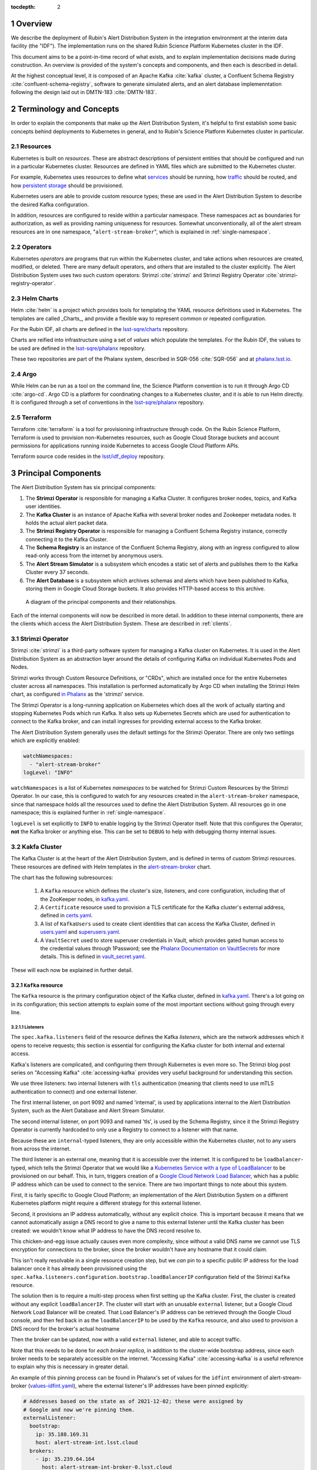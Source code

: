 :tocdepth: 2

.. Please do not modify tocdepth; will be fixed when a new Sphinx theme is shipped.

.. sectnum::

Overview
========

We describe the deployment of Rubin's Alert Distribution System in the integration environment at the interim data facility (the "IDF").
The implementation runs on the shared Rubin Science Platform Kubernetes cluster in the IDF.

This document aims to be a point-in-time record of what exists, and to explain implementation decisions made during construction.
An overview is provided of the system's concepts and components, and then each is described in detail.

At the highest conceptual level, it is composed of an Apache Kafka :cite:`kafka` cluster, a Confluent Schema Registry :cite:`confluent-schema-registry`, software to generate simulated alerts, and an alert database implemenntation following the design laid out in DMTN-183 :cite:`DMTN-183`.

Terminology and Concepts
========================

In order to explain the components that make up the Alert Distribution System, it's helpful to first establish some basic concepts behind deployments to Kubernetes in general, and to Rubin's Science Platform Kubernetes cluster in particular.

Resources
---------

Kubernetes is built on *resources*.
These are abstract descriptions of persistent entities that should be configured and run in a particular Kubernetes cluster.
Resources are defined in YAML files which are submitted to the Kubernetes cluster.

For example, Kubernetes uses resources to define what `services <https://kubernetes.io/docs/concepts/services-networking/service/>`__ should be running, how `traffic <https://kubernetes.io/docs/concepts/services-networking/network-policies/>`__ should be routed, and how `persistent storage <https://kubernetes.io/docs/reference/kubernetes-api/config-and-storage-resources/persistent-volume-v1/>`__ should be provisioned.

Kubernetes users are able to provide custom resource types; these are used in the Alert Distribution System to describe the desired Kafka configuration.

In addition, resources are configured to reside within a particular namespace.
These namespaces act as boundaries for authorization, as well as providing naming uniqueness for resources.
Somewhat unconventionally, all of the alert stream resources are in one namespace, "``alert-stream-broker``", which is explained in :ref:`single-namespace`.

Operators
---------

Kubernetes *operators* are programs that run within the Kubernetes cluster, and take actions when resources are created, modified, or deleted.
There are many default operators, and others that are installed to the cluster explicitly.
The Alert Distribution System uses two such custom operators: Strimzi :cite:`strimzi` and Strimzi Registry Operator :cite:`strimzi-registry-operator`.

Helm Charts
-----------

Helm :cite:`helm` is a project which provides tools for templating the YAML resource definitions used in Kubernetes.
The templates are called _Charts_, and provide a flexible way to represent common or repeated configuration.

For the Rubin IDF, all charts are defined in the `lsst-sqre/charts`_ repository.

Charts are reified into infrastructure using a set of *values* which populate the templates.
For the Rubin IDF, the values to be used are defined in the `lsst-sqre/phalanx`_ repository.

These two repositories are part of the Phalanx system, described in SQR-056 :cite:`SQR-056` and at `phalanx.lsst.io <https://phalanx.lsst.io/>`__.

Argo
----

While Helm can be run as a tool on the command line, the Science Platform convention is to run it through Argo CD :cite:`argo-cd`.
Argo CD is a platform for coordinating changes to a Kubernetes cluster, and it is able to run Helm directly.
It is configured through a set of conventions in the `lsst-sqre/phalanx`_ repository.

Terraform
---------

Terraform :cite:`terraform` is a tool for provisioning infrastructure through code.
On the Rubin Science Platform, Terraform is used to provision non-Kubernetes resources, such as Google Cloud Storage buckets and account permissions for applications running inside Kubernetes to access Google Cloud Platform APIs.

Terraform source code resides in the `lsst/idf_deploy`_ repository.

Principal Components
====================

The Alert Distribution System has six principal components:

1. The **Strimzi Operator** is responsible for managing a Kafka Cluster. It configures broker nodes, topics, and Kafka user identities.
2. The **Kafka Cluster** is an instance of Apache Kafka with several broker nodes and Zookeeper metadata nodes. It holds the actual alert packet data.
3. The **Strimzi Registry Operator** is responsible for managing a Confluent Schema Registry instance, correctly connecting it to the Kafka Cluster.
4. The **Schema Registry** is an instance of the Confluent Schema Registry, along with an ingress configured to allow read-only access from the internet by anonymous users.
5. The **Alert Stream Simulator** is a subsystem which encodes a static set of alerts and publishes them to the Kafka Cluster every 37 seconds.
6. The **Alert Database** is a subsystem which archives schemas and alerts which have been published to Kafka, storing them in Google Cloud Storage buckets. It also provides HTTP-based access to this archive.

.. figure:: ArchitectureDiagram.png

   A diagram of the principal components and their relationships.

Each of the internal components will now be described in more detail.
In addition to these internal components, there are the clients which access the Alert Distribution System. These are described in :ref:`clients`.


Strimzi Operator
----------------

Strimzi :cite:`strimzi` is a third-party software system for managing a Kafka cluster on Kubernetes.
It is used in the Alert Distribution System as an abstraction layer around the details of configuring Kafka on individual Kubernetes Pods and Nodes.

Strimzi works through Custom Resource Definitions, or "CRDs", which are installed once for the entire Kubernetes cluster across all namespaces.
This installation is performed automatically by Argo CD when installing the Strimzi Helm chart, as configured `in Phalanx <https://github.com/lsst-sqre/phalanx/tree/master/services/strimzi>`__ as the 'strimzi' service.

The Strimzi Operator is a long-running application on Kubernetes which does all the work of actually starting and stopping Kubernetes Pods which run Kafka.
It also sets up Kubernetes Secrets which are used for authentication to connect to the Kafka broker, and can install ingresses for providing external access to the Kafka broker.

The Alert Distribution System generally uses the default settings for the Strimzi Operator.
There are only two settings which are explicitly enabled:

.. code-block:: yaml

  watchNamespaces:
    - "alert-stream-broker"
  logLevel: "INFO"


``watchNamespaces`` is a list of Kubernetes *namespaces* to be watched for Strimzi Custom Resources by the Strimzi Operator.
In our case, this is configured to watch for any resources created in the ``alert-stream-broker`` namespace, since that namespace holds all the resources used to define the Alert Distribution System.
All resources go in one namespace; this is explained further in :ref:`single-namespace`.

``logLevel`` is set explicitly to ``INFO`` to enable logging by the Strimzi Operator itself.
Note that this configures the Operator, **not** the Kafka broker or anything else.
This can be set to ``DEBUG`` to help with debugging thorny internal issues.

Kakfa Cluster
-------------

The Kafka Cluster is at the heart of the Alert Distribution System, and is defined in terms of custom Strimzi resources.
These resources are defined with Helm templates in the `alert-stream-broker`_ chart.

The chart has the following subresources:

 1. A ``Kafka`` resource which defines the cluster's size, listeners, and core configuration, including that of the ZooKeeper nodes, in `kafka.yaml`_.
 2. A ``Certificate`` resource used to provision a TLS certificate for the Kafka cluster's external address, defined in `certs.yaml`_.
 3. A list of ``KafkaUsers`` used to create client identities that can access the Kafka Cluster, defined in `users.yaml`_ and `superusers.yaml`_.
 4. A ``VaultSecret`` used to store superuser credentials in Vault, which provides gated human access to the credential values through 1Password; see the `Phalanx Documentation on VaultSecrets <https://phalanx.lsst.io/service-guide/add-a-onepassword-secret.html>`__ for more details. This is defined in `vault_secret.yaml`_.

These will each now be explained in further detail.

``Kafka`` resource
~~~~~~~~~~~~~~~~~~

The ``Kafka`` resource is the primary configuration object of the Kafka cluster, defined in `kafka.yaml`_.
There's a lot going on in its configuration; this section attempts to explain some of the most important sections without going through every line.

.. _listeners:

Listeners
*********

The ``spec.kafka.listeners`` field of the resource defines the Kafka *listeners*, which are the network addresses which it opens to receive requests; this section is essential for configuring the Kafka cluster for both internal and external access.

Kafka's listeners are complicated, and configuring them through Kubernetes is even more so.
The Strimzi blog post series on "Accessing Kafka" :cite:`accessing-kafka`  provides very useful background for understanding this section.

We use three listeners: two internal listeners with ``tls`` authentication (meaning that clients need to use mTLS authentication to connect) and one external listener.

The first internal listener, on port 9092 and named 'internal', is used by applications internal to the Alert Distribution System, such as the Alert Database and Alert Stream Simulator.

The second internal listener, on port 9093 and named 'tls', is used by the Schema Registry, since it the Strimzi Registry Operator is currently hardcoded to only use a Registry to connect to a listener with that name.

Because these are ``internal``-typed listeners, they are only accessible within the Kubernetes cluster, not to any users from across the internet.

The third listener is an external one, meaning that it is accessible over the internet.
It is configured to be ``loadbalancer``-typed, which tells the Strimzi Operator that we would like a `Kubernetes Service with a type of LoadBalancer`_ to be provisioned on our behalf.
This, in turn, triggers creation of a `Google Cloud Network Load Balancer`_, which has a public IP address which can be used to connect to the service.
There are two important things to note about this system.



First, it is fairly specific to Google Cloud Platform; an implementation of the Alert Distribution System on a different Kubernetes platform might require a different strategy for this external listener.

Second, it provisions an IP address automatically, without any explicit choice.
This is important because it means that we cannot automatically assign a DNS record to give a name to this external listener until the Kafka cluster has been created: we wouldn't know what IP address to have the DNS record resolve to.

This chicken-and-egg issue actually causes even more complexity, since without a valid DNS name we cannot use TLS encryption for connections to the broker, since the broker wouldn't have any hostname that it could claim.

This isn't really resolvable in a single resource creation step, but we *can* pin to a specific public IP address for the load balancer once it has already been provisioned using the ``spec.kafka.listeners.configuration.bootstrap.loadBalancerIP`` configuration field of the Strimzi ``Kafka`` resource.

The solution then is to require a multi-step process when first setting up the Kafka cluster.
First, the cluster is created without any explicit ``loadBalancerIP``.
The cluster will start with an unusable ``external`` listener, but a Google Cloud Network Load Balancer will be created.
That Load Balancer's IP address can be retrieved through the Google Cloud console, and then fed back in as the ``loadBalancerIP`` to be used by the ``Kafka`` resource, and also used to provision a DNS record for the broker's actual hostname

Then the broker can be updated, now with a valid ``external`` listener, and able to accept traffic.

Note that this needs to be done for *each broker replica*, in addition to the cluster-wide bootstrap address, since each broker needs to be separately accessible on the internet.
"Accessing Kafka" :cite:`accessing-kafka` is a useful reference to explain why this is necessary in greater detail.

An example of this pinning process can be found in Phalanx's set of values for the ``idfint`` environment of alert-stream-broker (`values-idfint.yaml`_), where the external listener's IP addresses have been pinned explicitly:

.. code-block:: yaml

    # Addresses based on the state as of 2021-12-02; these were assigned by
    # Google and now we're pinning them.
    externalListener:
      bootstrap:
        ip: 35.188.169.31
        host: alert-stream-int.lsst.cloud
      brokers:
        - ip: 35.239.64.164
          host: alert-stream-int-broker-0.lsst.cloud
        - ip: 34.122.165.155
          host: alert-stream-int-broker-1.lsst.cloud
        - ip: 35.238.120.127
          host: alert-stream-int-broker-2.lsst.cloud

Broker Configuration
********************

The Apache Kafka configuration for the broker (that is, configuration using Java properties, just as Kafka documentation suggests) is handled through the 'config' field of `kafka.yaml`:

.. code-block:: yaml

    config:
      offsets.topic.replication.factor: 3
      transaction.state.log.replication.factor: 3
      transaction.state.log.min.isr: 2
      log.message.format.version: {{ .Values.kafka.logMessageFormatVersion }}
      inter.broker.protocol.version: {{ .Values.kafka.interBrokerProtocolVersion }}
      ssl.client.auth: required
      {{- range $key, $value := .Values.kafka.config }}
      {{ $key }}: {{ $value }}
      {{- end }}

These are not particularly chosen; they are merely intended to be sensible defaults for reasonable durability.

The ``log.message.format.version`` and ``inter.broker.protocol.version`` fields deserve extra explanation, however.
These need to be explicitly set to make it possible to upgrade Kafka's version.
For more on this, see `Strimzi documentation on these fields <https://strimzi.io/docs/operators/latest/full/deploying.html#ref-kafka-versions-str>`__.

Storage
*******

The Kafka cluster's storage (that is, the backing disks used to store alert packet data) is configured directly in the ``Kafka`` resource:

.. code-block:: yaml

    storage:
      type: jbod
      volumes:
        # Note that storage is configured per replica. If there are 3 replicas,
        # and 2 volumes in this array, each replica will get 2
        # PersistentVolumeClaims for the configured size, for a total of 6
        # volumes.
      - id: 0
        type: persistent-claim
        size: {{ .Values.kafka.storage.size }}
        class: {{ .Values.kafka.storage.storageClassName }}
        deleteClaim: false

The "``jbod``" storage type requests "just a bunch of disks" - a simple storage backend.
The requests for storage are handled through Kubernetes PersistentVolumeClaims, which request persistent disks from the Kubernetes controller.

On Google Kubernetes Engine, these end up requesting persistent disks; see `the GKE documentation <https://cloud.google.com/kubernetes-engine/docs/concepts/persistent-volumes>`__ for more detail.
By requesting disks with a StorageClass of "standard", these should be general purpose SSDs.

Note that these disks can be enlarged, but never shrunk.
This is a constraint of Strimzi in order to manage Kafka disk usage safely.

Node Pool
*********

The Kafka cluster is set to run on a dedicated Kubernetes *Node Pool*, which means that it runs on single-tenant hardware dedicated just to Kafka brokers.
This is configured through pod tolerations and affinities, as is standard in Kubernetes.

Using single-tenant hardware helps ensure that community brokers will receive stable levels of network connectivity to the Kafka brokers, and also helps avoid memory pressure issues if Kubernetes' scheduler oversubscribed pods onto nodes used by Kafka.

The Kafka node pool is labeled ``kafka=ok``; this label is used for all taints, tolerations, and affinities.
This node pool is created using Terraform in the `environments/deployments/science-platform/env/integration-gke.tfvars`_ file.

The 2018 Strimzi blog post "Running Kafka on dedicated Kubernetes nodes" :cite:`strimzi-kafka-nodes` provides a good guide on how this is implemented in more detail.

.. _kafka-certificates:

TLS Certificate
~~~~~~~~~~~~~~~

The TLS certificate for the broker's external listener (see :ref:`listeners`) is configured through a ``Certificate`` custom resource.
This custom resource is used by the cert-manager :cite:`cert-manager` system which is already installed on the Kubernetes cluster.

This system works by provisioning LetsEncrypt TLS certificates automatically and storing them in TLS secrets.
The Strimzi blog post "Deploying Kafka with Let's Encrypt certificates" :cite:`kafka-letsencrypt` provides a detailed discussion of how this works, although it assumes the use of "ExternalDNS" to manage DNS records, which is different.
The Rubin Science Platform's DNS is managed manually by the SQuaRE team in Route53, so all DNS records were created manually.

The most important part of the ``Certificate`` resource is the ``dnsNames`` field which requests TLS certificates for specific hostnames.
In our Kafka installation, we need multiple such hostnames: one for each individual broker (``alert-stream-int-broker-0-int.lsst.cloud``, ``alert-stream-int-broker-1-int.lsst.cloud``, etc), and one for the cluster-wide bootstrap address (``alert-stream-int.lsst.cloud``).
As explained in :ref:`listeners`, these can only be fully configured once an IP address for an external load balancer has been provisioned, so this resource may fail when first created.

.. _kafka-users:

Users and Superusers
~~~~~~~~~~~~~~~~~~~~

Kafka Users are identities presented by clients and authenticated by the Kafka broker.
They have access boundaries which restrict which operations they can perform.
In the case of the Alert Distribution System, most users are limited to only working with a subset of topics.

The only exception is superusers who are granted global access to do anything.
These are administrative accounts which are only expected to be used by Rubin staff, and only in case of emergencies.

1Password, Vault, and Passwords
*******************************

User's passwords are set through the RSP-Vault 1Password vault in the LSST-IT 1Password account.
Each user gets a separate 1Password item with a name in the format "alert-stream idfint <username>", like "alert-stream idfint lasair-idint".

A username can be set in the 1Password item, but this is purely descriptive; the password is the only thing that is used.

The item uses a field named "generate_secrets_key" with a value of "alert-stream-broker <username>-password".
Through Rubin Science Platform's 1Password secret machinery, this will automatically generate a value in the ``alert-stream-broker-secrets`` Kubernetes Secret named "<username>-password" which stores the user's password; this can then be fed in to Kafka's configuration.

All most administrators really need to know, though, is:
 - Each Kafka user needs to have a separate item in the RSP-Vault 1Password vault.
 - The password stored in 1Password is authoritative.
 - Passwords can be securely distributed using 1Password's 'Private Link' feature.
 - The formatting of the 1Password item is persnickety and must be set exactly correctly.

Authentication
**************

Users authenticate using SCRAM-SHA-512 authentication, which is a username and password-based protocol.
The alert-stream-broker's `users.yaml`_ template configures each username, but lets passwords get generated separately and receives them through Kubernetes Secrets.
These passwords are then passed in to Kafka to configure the broker to expect them.

Access Restrictions
*******************

Users are granted read-only access to a configurable list of topics.
This access grants them the ability to read individual messages from the topics and to fetch descriptions of the topic configuration, but it grants them no access to publish messages or alter the topics in any way.

In addition, users are granted complete access to Kafka Consumer Groups which are prefixed with their username.
For example, the ``fink-idfint`` user may create, delete, or modify any groups named ``fink-idfint``, or ``fink-idfint-testing``, or ``fink-idfint_anythingtheylike``, but not any groups named ``antares-idfint`` or ``admin``.

The list of user identities to be created is maintained in Phalanx as a configuration value for the ``idfint`` environment in `values-idfint.yaml`_:

.. code-block:: yaml

  users:
    # A user for development purposes by the Rubin team, with access to all
    # topics in readonly mode.
    - username: "rubin-devel-idfint"
      readonlyTopics: ["*"]
      groups: ["rubin-devel-idfint"]

    # A user used by the Rubin team but with similar access to the community
    # broker users.
    - username: "rubin-communitybroker-idfint"
      readonlyTopics: ["alerts-simulated"]
      groups: ["rubin-communitybroker-idfint"]

    # The actual community broker users
    - username: "alerce-idfint"
      readonlyTopics: ["alerts-simulated"]
      groups: ["alerce-idfint"]

    - username: "ampel-idfint"
      readonlyTopics: ["alerts-simulated"]
      groups: ["ampel-idfint"]

    - username: "antares-idfint"
      readonlyTopics: ["alerts-simulated"]
      groups: ["antares-idfint"]

   # ... truncated

Explicitly listing every username like this would be clumsy for large numbers of users, but since there are a relatively small number of community brokers, this provides a simple mechanism.
Alternatives which hook into systems like LDAP are much, much more complicated to configure and might not have Strimzi support.

In the ``idfint`` environment, each user only gets access to the "alerts-simulated" topic which holds the alerts generated by the Alert Stream Simulator.

Strimzi Registry Operator
-------------------------

The Strimzi Registry Operator :cite:`strimzi-registry-operator` is a Kubernetes Operator which defines a custom resource, ``StrimziSchemaRegistry``, and which creates and manages a deployment of Confluent Schema Registry in response to instances of that resource.
The Operator is an application written and maintained by Rubin's SQuaRE team in the `lsst-sqre/strimzi-registry-operator`_ repository.

The Strimzi Registry Operator's primary value to the Alert Distribution System is that it coordinates and synchornizes credentials used to access the Strimzi-managed Kafka cluster.
The Operator is responsible for updating the deployed Schema Registry instance any time credentials are updated or changed, which can happen as a downstream consequence of changes to the Kafka cluster's configuration.

The Operator has an associated Helm chart in the `strimzi-registry-operator chart`_ directory.
This chart contains custom resource definitions, or CRDs.
These CRDs must be installed cluster-wide at a consistent version, and so the first installation of this chart through Argo is particularly important.

The Operator chart has almost no configuration.
The only options are to configure the Docker repository and tag which identifies a Docker container that runs the Strimzi Registry Operator application.
This Docker container is automatically built in the `lsst-sqre/strimzi-registry-operator`_ repository's continuous integration system and is published to the ``lsstsqre/strimzi-registry-operator`` repository on Docker Hub.

.. _strimzi-registry-operator-deployment:

Deployment
~~~~~~~~~~

The Strimzi Registry Operator deployment runs an instance of the Strimzi Registry Operator container in Kubernetes.
It configures the application through environment variables ``SSR_CLUSTER_NAME`` and ``SSR_NAMESPACE``:

.. code-block:: yaml

     containers:
        - name: operator
          image: "{{ .Values.image.repository }}:{{ .Values.image.tag }}"
          imagePullPolicy: Always
          env:
          - name: SSR_CLUSTER_NAME
            value: "{{ .Values.clusterName }}"
          - name: SSR_NAMESPACE
            value: "{{ .Values.watchNamespace }}"
          command: ["kopf"]
          args: ["run",  "--standalone",  "-m",  "strimziregistryoperator.handlers",  "--namespace",  "{{ .Values.watchNamespace }}",  "--verbose"]

These imply that the registry operator can only watch a *single* namespace and Kafka cluster at a time.
This is currently a limitation of the Strimzi Registry Operator application.
If multiple namespaces or Kafka Clusters need to be watched (perhaps because of multitenancy of the Kubernetes cluster hosting the Alert Distribution System) then multiple Strimzi Registry Operators will need to be run.

Kubernetes Permissions
~~~~~~~~~~~~~~~~~~~~~~

In order to create Schema Registry instances, the Strimzi Registry Operator needs a set of cluster-wide permissions.
These are defined in the `rbac.yaml`_ template in the Strimzi Registry Operator chart, and include the power to read and modify Secrets, Services, Deployments, and ConfigMaps.

This is a fairly broad range of capabilities, and in reality that Strimzi Registry Operator only needs those capabilities within the namespace that it is watching.
But there doesn't seem to be a simple way to limit the Operator's scope in that fashion, so it simply gets a cluster-wide scope.
Shrinking this capability set would be desirable in the future.


Schema Registry
---------------

The Schema Registry runs an instance of Confluent Schema Registry :cite:`confluent-schema-registry` which is a service that provides access to Avro schema definition documents.
These Avro schemas are used by clients consuming alert data.
The schemas provide instructions to Avro libraries on how to parse binary serialized alert data into in-memory structures, such as dictionaries in Python.

Confluent Schema Registry uses a Kafka topic as its backing data store.
The Registry itself is a lightweight HTTP API fronting this data in Kafka.

The Schema Registry is currently running at https://alert-schemas-int.lsst.cloud/.
For example, to retrieve schema ID 1, you can issue an HTTP GET to https://alert-schemas-int.lsst.cloud/schemas/ids/1.

The Schema Registry for the Alert Distribution System is implemented with a Helm chart in the charts repository, `alert-stream-schema-registry`_.
This chart defines five resources:

1. A ``StrimziSchemaRegistry`` instance which is used by the Strimzi Registry Controller, creating a Deployment of the Schema Registry, in `schema-registry-server.yaml`_.
2. A ``KafkaTopic`` used to store schema data inside the Kafka cluster, in `schema-registry-topic.yaml`_.
3. A ``KafkaUser`` identity used by the Schema Registry instance to connect to the Kafka cluster, in `schema-registry-user.yaml`_.
4. An Nginx ``Ingress`` which provides read-only access to the Schema Registry from over the public internet in `ingress.yaml`_.
5. A ``Job`` which synchronizes the latest version of the alert packet schema into the Schema Registry, in `sync-schema-job.yaml`_.

These will each be described in detail now.

StrimziSchemaRegistry instance
~~~~~~~~~~~~~~~~~~~~~~~~~~~~~~

This resource doesn't need much explanation.
It has such a small definition that it can be included here in its entirety:

.. code-block:: yaml

   apiVersion: roundtable.lsst.codes/v1beta1
   kind: StrimziSchemaRegistry
   metadata:
     name: {{ .Values.name }}
   spec:
     strimzi-version: {{ .Values.strimziAPIVersion }}
     listener: internal

Perhaps the only notable thing here is the ``listener`` field.
This must exactly match an mTLS-based listener in the associated Kafka cluster.
The "associated Kafka cluster" is the one named in the ``SSR_CLUSTER_NAME`` value in the Strimzi Registry Operator's configuration, as mentioned in :ref:`strimzi-registry-operator-deployment`.

An "mTLS-based listener" means one that uses ``tls: true`` and has an authentication ``type: tls``; see also :ref:`listeners`.

Schema Registry Topic and User
~~~~~~~~~~~~~~~~~~~~~~~~~~~~~~

The Schema Registry stores all of its underlying schema data in a Kafka topic, which is configured in `schema-registry-topic.yaml`_.
This is set to use 3 replicas for durability, but is otherwise left to almost entirely use defaults.
This topic is automatically created by the Strimzi Topic Operator.

The Schema Registry needs a Kafka User identity as well to communicate with the Kafka cluster.
This user is configured in `schema-registry-user.yaml`_, which primarily is devoted to granting the correct permissions for the user to access the Schema Registry topic.

Schema Registry Ingress
~~~~~~~~~~~~~~~~~~~~~~~

The Schema Registry needs to be internet-accessible because its schemas are used by Rubin's Community Brokers when they are processing the alert stream.
Schemas are necessary for parsing each of the alert packets in the stream, and the Schema Registry is the authoritative source for schemas.

An Ingress is a Kubernetes resource which provides this external access to an internal system.
The Rubin Science Platform uses Nginx as the Ingress implementation :cite:`nginx`.

Authorization
*************

The Schema Registry exposes an HTTP interface for access of this kind; however, it has no native support for access restrictions, so anyone who can reach it can create, modify, or even delete any schema data.
These features cannot be exposed to the general internet safely.

Therefore, the Ingress needs to *also* screen traffic to only permit read-only access.
This is accomplished through an inline Nginx "configuration snippet," which is a fragment of Nginx's own configuration language which gets injected into the Ingress's configuration.
This snippet denies all non-GET requests, and is configured through an annotation on the Ingress resource:

.. code-block:: yaml

    nginx.ingress.kubernetes.io/configuration-snippet: |
      # Forbid everything except GET since this should be a read-only ingress
      # to the schema registry.
      limit_except GET {
        deny all;
      }

Since all of the write-related APIs are behind non-GET methods, this seems to do an adequate job of protecting the Schema Registry from abuse.

TLS and Hostnames
*****************

The typical way that ingresses work is through *merging*.
In this framework, all services share a hostname, and traffic is routed based on the path in the URL of an HTTP request.

This isn't possible for the Schema Registry since it lacks a universal URL path prefix that can distinguish the requests.
We can't have the ingress rewrite requests because the Schema Registry API clients generally don't have the ability to insert a leading path component either.
This means that the Schema Registry must run under its own dedicated hostname.

Since it runs on a separate hostname, it additionally needs to handle TLS separately.
This is done by configuring the Ingress with an annotation that requests a Lets Encrypt TLS certificate from cert-manager.
This is the same system that is used to provision TLS certificates for the Kafka broker (see :ref:`kafka-certificates`).

This explains the 'cert-manager.io/cluster-issuer' annotation in the ingress, which is set to the name of a Cluster Issuer already available on the Rubin Science Platform Kubernetes cluster:

.. code-block:: yaml

  annotations:
    kubernetes.io/ingress.class: "nginx"
    cert-manager.io/cluster-issuer: cert-issuer-letsencrypt-dns

It also explains the ``spec.tls.secretName`` value in `ingress.yaml`_:

.. code-block:: yaml

  spec:
    tls:
    - hosts: [{{ .Values.hostname | quote }}]
      secretName: "{{ .Values.name }}-tls"

For more on this, see the cert-manager documentation on `Securing Ingress Resources <https://cert-manager.io/docs/usage/ingress/>`__.

Schema Synchronization Job
~~~~~~~~~~~~~~~~~~~~~~~~~~

Once the Schema Registry is running, we need to insert the right versions of the Rubin alert schema into the registry.

This is done through a Kubernetes "Job", which is a set of instructions to run certain commands inside a container in the Kubernetes cluster. That Job is defined in `sync-schema-job.yaml`_.

The schema synchronization job is a wrapper around a script in the `lsst/alert_packet`_ repository.
The script is named ``syncLatestSchemaToRegistry.py``, and its name says it all: it takes the latest (and **only** the latest) schema checked into the `lsst/alert_packet`_ repository and submits it to a Schema Registry.

Kubernetes Jobs need to be wrapped in containers, so this script is bundled into a Docker container in the `lsst/alert_packet`_ continuous integration system.
In particular, a Github Workflow named `build_sync_container.yml`_ builds the alert_packet Python package and sets up the script in a container, and then pushes the built container to Dockerhub in the ``lsstdm/lsst_alert_packet`` repository.

Versioning
**********

The built Docker container is tagged with the Git ref that triggered the build. This can be a git tag (``w.2021.50``), or a branch name used in a Pull Request (``tickets/DM-32743``), which can be later referenced as the tag to use when running the Kubernetes Job to sync schemas.

This value is passed in as the ``schemaSync.image.tag`` value when configuring the `alert-stream-schema-registry`_ chart.
Note that this version is probably **not** the version of the Alert Packet Schema that will be synchronized since the version of the alert_packet repository is independent from that of the schemas.

When the Job runs
*****************

The Job runs whenever the alert-stream-broker Phalanx service is synchronized in Argo CD.
This means that it is run on essentially any change to any of the components of the entire Alert Distribution System, not just when the alert packet schema changes.

This is perhaps unnecessarily often, but it is not harmful since schema writes are idempotent: if a schema submitted to the registry exactly matches an existing schema, then no change is made.



Alert Stream Simulator
----------------------

The Alert Stream Simulator is a subsystem which publishes static sample alerts into the Alert Distribution System's Kafka broker.
DMTN-149 :cite:`DMTN-149` describes the design of the Alert Stream Simulator, but in the context of using it as a standalone tool for community brokers, and emphasizes use of Docker Compose.
The Alert Distribution System deploys this software on Kubernetes instead.
That deployment requires a few additional components which will be described in this section.

The simulator's software (particularly the ``rubin-alert-sim`` program) is in the `lsst-dm/alert-stream-simulator`_ repository.
All of the Kubernetes deployment configuration for the simulator resides in the `alert-stream-simulator`_ Helm chart.

Background on the simulator's two-step design
~~~~~~~~~~~~~~~~~~~~~~~~~~~~~~~~~~~~~~~~~~~~~

Understanding the implementation requires understanding the general structure of the Alert Stream Simulator.

The simulator uses a two-step process to publish alerts efficiently.
First, alerts are *loaded* once, precomputing their serialization.
Second, alerts are *replayed* continuously, copying their serialized data into a Kafka topic every 37 seconds.

The loading process is implemented in the :command:`rubin-alert-sim create-stream` subcommand.
It takes in a file of Avro-encoded alert data as input.
It re-encodes the Avro alerts following the latest schema in the `lsst/alert_packet`_ package that it was built with and publishes them into a Kafka topic in Confluent Wire Format, optionally creating that topic if it doesn't already exist.
It then exits.

The replay process is implemented in the :command:`rubin-alert-sim play-stream` subcommand.
This command consumes from a Kafka topic, pulling out all the Avro alerts from it, and copies them into a target topic.
It repeats this in a loop every 37 seconds.

Kubernetes Components
~~~~~~~~~~~~~~~~~~~~~

The Helm chart which installs the simulator has three components:

1. A Job which runs the :command:`rubin-alert-sim create-stream` program, publishing alert packets into Kafka in a topic for later replay.
2. A Deployment which runs the :command:`rubin-alert-sim play-stream` program, copying from the static topic into the "alerts-simulated" topic in Kafka.
3. A KafkaUser and KafkaTopic which set up the Kafka resources used by each of the above. The Topic is only for the *replay* topic, *not* the static topic

.. _load-data-job:

The load-data job
*****************

The Job that loads data runs each time the alert-stream-broker Phalanx service is synchronized with Argo.
It is defined in `load-data-job.yaml`_.

Because it's a Kubernetes Job managed by Argo, it must run on *every* sync of the alert-stream-broker, which means it needs to act idempotently.
This is somewhat difficult to arrange with the design of the alert stream simulator.
If done naively, it would append a new copy of the static alerts into a target topic, growing it each time.
This would make the simulator gradually publish a simulated visit which was larger and larger.

To avoid this problem, the load-data job always recreates the static topic, deleting it from Kafka before creating a new one.

That means that the topic configuration unfortunately cannot be managed as a ``KafkaTopic`` resource through Strimzi, and all configuration has to be baked directly into the call made by the :command:`rubin-alert-stream create-stream` subcommand's code, which can be found `python/streamsim/creator.py <https://github.com/lsst-dm/alert-stream-simulator/blob/20b0380b61c46b667e42f171c41d65d4ee63b2ad/python/streamsim/creator.py#L78-L85>`__ in the `lsst-dm/alert-stream-simulator`_ repository.

The load-data job is set up with credentials to access the Kafka broker via the KafkaUser resource's derived secrets created with Strimzi.

The replay deployment
*********************

The simulator's replayer is relatively simple compared to the load-data job.

It is concerned only with reading data from the topic created by the load-data job and copying it over into the alerts-simulated topic.
The alert messages are not modified in any way, so (for example) their alert IDs and exposure timestamps will not be changed.

The deployment uses the same KafkaUser as the load-data job for simplicity.

.. _replay-topic-config:

KafkaTopic for replay
*********************

The KafkaTopic that is created as part of the alert-stream-simulator Helm chart is the replay topic which holds the copied alert stream.

By default, this is set to have 2 replicas and be partitioned into 8 partitions.
A maximum of 100GB and 7 days of replay data are retained inthe Kafka topic via the ``retention.ms`` and ``retention.bytes`` configuration fields of the kafka-topics.yaml file.

KafkaUser for access
********************

The KafkaUser that is created as part of the alert-stream-simulator Helm chart is the identity that is used to connect to the Kafka topic by the load-data job as well as the replayer deployment.
This identity is shared for simplicity; it certainly could be split up.

The user is given limited permissions only over the static and replay topics, as well as permission to run as a consumer group, since that may be necessary in the replayer for parallelism (although presently the replayer only runs with a single instance in its deployment).

Alert Data Source
~~~~~~~~~~~~~~~~~

The alert data which is used in the Alert Distribution System is baked directly in to the Docker container which runs the load-data job.
This container is built using `a Dockerfile in the alert-stream-simulator repository <https://github.com/lsst-dm/alert-stream-simulator/blob/20b0380b61c46b667e42f171c41d65d4ee63b2ad/Dockerfile#L32>`__.

The :command:`make datasets` command in that repository generates the sample alert data that will be used.
This data is downloaded from https://lsst.ncsa.illinois.edu/~ebellm/sample_precursor_alerts/latest_single_visit_sample.avro and saved.

Note that the load-data job always re-encodes this alert data using the latest alert schema in `lsst/alert_packet`_.
This means that its behavior depends on the version of `lsst/alert_packet`_ that was used *when the container was built*

It does not communicate directly with the schema registry to determine the correct schema ID.
That ID needs to be passed in directly as a parameter to the job, managed through the 'schemaID' value passed in to the `alert-stream-simulator`_ Helm chart.


Alert Database
--------------

The Alert Database is responsible for storing an archival copy of all data published to the alert stream.
Once Rubin is producing real data, this will be kept to maintain a durable history of what was sent to community brokers.
For now, the Database merely stores the test alert data that has been published using the Alert Stream Simulator component of the Alert Distribution System.

The Alert Database's design is described in DMTN-183 :cite:`DMTN-183`.
The implementation follows that design document fairly closely, using `Google Cloud Storage Buckets`_ for the "object store" mentioned in the DMTN-183.

As explained in DMTN-183, there are two software components to the Alert Database.

An *ingester* consumes data from the published alert stream and copies it (along with any schemas referenced) into the backing object store.
The ingester is implemented in the `lsst-dm/alert_database_ingester`_ repository.

A *server* presents an HTTP API for accessing the ingested data over the internet.
The server is implemented in the `lsst-dm/alert_database_server`_ repository.

Both of these components are deployed in a single helm chart, `alert-database`_.
This chart has the following templates:

1. A Deployment and ServiceAccount for the ingester.
2. A Deployment and ServiceAccount for the server.
3. A KafkaUser for the ingester.
4. A Service used to provide internal access to the server's Deployment.
5. An Ingress used to provide external access to the Service.

In addition, there are several components which are based on Google Cloud Platform rather than in Kubernetes, so they are configured with Terraform in the `environments/deployments/science-platform/alertdb`_ module:

6. Cloud Storage buckets for storing alert packets and schemas.
7. Cloud Service Accounts for reading and writing to the buckets.

These will now be described in detail (albeit in a somewhat scrambled order).

Service Accounts, Identity, and Permissions
~~~~~~~~~~~~~~~~~~~~~~~~~~~~~~~~~~~~~~~~~~~~~

The ingester and server both need to communicate with Google Cloud to work with data inside private cloud storage buckets.
In order to do this, they need API keys or credentials to prove their identities to Google Cloud.

These credentials are retrieved through Google Kubernetes Engine's `Workload Identity`_ feature.
An annotation on the Kubernetes ServiceAccount object references a Google Cloud Platform Service Account:

.. code-block:: yaml

   apiVersion: v1
   kind: ServiceAccount
   metadata:
     name: {{ .Values.ingester.serviceAccountName }}
     annotations:
       # The following annotation connects the Kubernetes ServiceAccount to a GCP
       # IAM Service Account, granting access to resources on GCP, via the
       # "Workload Identity" framework.
       #
       # https://cloud.google.com/kubernetes-engine/docs/how-to/workload-identity
       iam.gke.io/gcp-service-account: "{{ .Values.ingester.gcp.serviceAccountName }}@{{ .Values.ingester.gcp.projectID }}.iam.gserviceaccount.com"

Then, when a Deployment references this ServiceAccount, Google Kubernetes Engine will automatically mount the proper Google Cloud credentials into the container so that API calls to Google Cloud will work.

This can be confusing: there are two things both called "service accounts" here.

One is the Kubernetes ServiceAccount, which is internally used in the Kubernetes cluster.
This Kubernetes ServiceAccount can be granted to code running in a Pod, like a Deployment's container, allowing it to take certain actions.

The second is the Google Cloud Platform Service Account.
This is an identity associated with a Google Cloud project; it is intended to be an identity representing a machine user.

The Workload Identity feature allows for some degree of translation between these two things: the Kubernetes Cluster will permit the linked Kubernetes ServiceAccount to get credentials to act as the linked GCP Service Account.

The permissions granted to the GCP Service Account are managed in Terraform in the `environments/deployments/science-platform/alertdb`_ module.
Note that Workload Identity requires careful coordination between this Terraform configuration and the Helm configuration used in Kubernetes.
The Terraform configuration must have the correct Kubernetes Namespace, and the correct Kubernetes ServiceAccount name, in order for this to work; defaults for those are set in the `variables.tf file <https://github.com/lsst/idf_deploy/blob/a4361659854d078ab823ee915a1136bc0fbd65ff/environment/deployments/science-platform/alertdb/variables.tf#L29-L39>`__ but they may be overridden through `per-environment tfvars files <https://github.com/lsst/idf_deploy/blob/a4361659854d078ab823ee915a1136bc0fbd65ff/environment/deployments/science-platform/env/integration-alertdb.tfvars#L9-L12>`__.

The actual binding happens via a "google_service_account_iam_binding" resource - one for the `writer identity <https://github.com/lsst/idf_deploy/blob/a4361659854d078ab823ee915a1136bc0fbd65ff/environment/deployments/science-platform/alertdb/main.tf#L69-L75>`__ (used by the ingester) and one for the `reader identity <https://github.com/lsst/idf_deploy/blob/a4361659854d078ab823ee915a1136bc0fbd65ff/environment/deployments/science-platform/alertdb/main.tf#L105-L111>`__ (used by the server).

Storage Buckets
~~~~~~~~~~~~~~~

Alerts and schemas could, in theory, be stored in a single Cloud Storage bucket.
However, they are stored in two separate buckets because this simplifies cleanup policies which manage the size of the integration testing version of the alert database.

In production, we never want to delete any data that has been published, of course.
But in the integration environment, where we are only publishing simulated data without any scientific value, there is no benefit to storing many copies of simulated data forever, so we delete data after several days.

One simple way to accomplish this is through Google Cloud Storage's "`Lifecycle Rules`_".
These apply a rule, like deleting every object over a certain age, automatically and without extra cost.
These rules can only be applied, however, to *all* objects in a bucket, not selectively.

We don't want to purge old schemas though since a single schema will typically be used for many, many weeks.
Only alert packets should be deleted.
This leads to the two-bucket design.

One bucket of alert packets is set up to `automatically delete old alerts <https://github.com/lsst/idf_deploy/blob/a4361659854d078ab823ee915a1136bc0fbd65ff/environment/deployments/science-platform/alertdb/main.tf#L10-L30>`__.
A second bucket of alert schemas is set up as a `vanilla bucket without any lifecycle rules <https://github.com/lsst/idf_deploy/blob/a4361659854d078ab823ee915a1136bc0fbd65ff/environment/deployments/science-platform/alertdb/main.tf#L32-L40>`__.

An additional wrinkle of complexity is that these Terraform-generated buckets have automatically generated names in order to ensure uniqueness.
The bucket names therefore can only be passed into the ingester and server deployments once Terraform has been run to create the buckets.
They can be retrieved through the Google Cloud console.
Their names are prefixed with 'rubin-alertdb' but the linked Terraform source code shows more details.

Ingester
~~~~~~~~

The ingester has a Deployment (in `ingester-deployment.yaml`_) and a ServiceAccount (in `ingester-serviceaccount.yaml`_).
The Deployment uses the ServiceAccount to assert an identity that it uses to make API calls to Google Cloud when storing object in Google Cloud Storage Buckets.
That ServiceAccount needs permissions to write objects to the alert packet and schema buckets.

The ingester deployment also references secrets generated through Strimzi which allow the ingester to connect to Kafka.

The connects as well to the Schema Registry, so it receives a URL for that connection.
It uses the public URL for this, which means that it (inefficiently) reaches out to the internet and returns back through an ingress.
This is done primarily for simplicity; the round trip cost is only paid once when the ingester first launches, and then the response is cached for the entire runtime of the ingester.

The deployment has a lot of configuration that needs to be explicitly specified in the `values-idfint.yaml`_ file, such as the (Kubernetes) ServiceAccount name and the Google Cloud Platform project ID.

Server
~~~~~~

The server has a Deployment (in `server-deployment.yaml`_) and a ServiceAccount (in `server-serviceaccount.yaml`_).
The Deployment uses the ServiceAccount to assert an identity that it uses to make API calls to Google Cloud when storing object in Google Cloud Storage Buckets.
That ServiceAccount needs permissions to read objects from the alert packet and schema buckets.

The server also runs a health check endpoint, at /v1/health, which is used by Kubernetes to tell when the container is successfully up and running.

Aside from that, the server is almost a transparent proxy for requests to Google Cloud.
It caches responses from the schema bucket for efficiency, and it decompresses the gzipped alert packets out of the storage bucket.

Ingress (and Service)
~~~~~~~~~~~~~~~~~~~~~

The Ingress (in `alert-database/templates/ingress.yaml`_) provides external access to the Alert Database server.
In order to do so, we also need a Service, which is a Kubernetes abstraction which allows a Deployment to be targetable by an Ingress.

The Ingress for the Alert Database is set up to accept requests on a URL prefix.
For the IDF integration environment, that means that requests to "https://data-int.lsst.cloud/alertdb" are routed to the Alert Database server.

Requests are gated with authorization via Gafaelfawr, the Rubin project's general auth gateway.
The Helm template leaves the details of Gafaelfawr authorization implementation (in particular, the Gafaelfawr auth query string to use) undefined; the actual important values are contained in `values-idfint.yaml`_:

.. code-block:: yaml

  ingress:
    enabled: true
    host: "data-int.lsst.cloud"
    gafaelfawrAuthQuery: "scope=read:alertdb"

This ``gafaelfawrAuthQuery`` value restricts access to users who have the "read:alertdb" scope.
That set of users is, in turn, defined in `Gafaelfawr's configuration in Phalanx <https://github.com/lsst-sqre/phalanx/blob/master/services/gafaelfawr/values-idfint.yaml#L25-L46>`__:

.. code-block:: yaml

  config:
    loglevel: "DEBUG"
    host: "data-int.lsst.cloud"
    databaseUrl: "postgresql://gafaelfawr@localhost/gafaelfawr"

    github:
      clientId: "0c4cc7eaffc0f89b9ace"

    # Allow access by GitHub team.
    groupMapping:
      "admin:provision":
        - "lsst-sqre-square"
      "exec:admin":
        - "lsst-sqre-square"
      "exec:notebook":
        - "lsst-ops-panda"
        - "lsst-sqre-square"
        - "lsst-sqre-friends"
      "exec:portal":
        - "lsst-ops-panda"
        - "lsst-sqre-square"
        - "lsst-sqre-friends"
      "read:alertdb":
        - "lsst-sqre-square"
        - "lsst-sqre-friends"
      "read:image":
        - "lsst-ops-panda"
        - "lsst-sqre-square"
        - "lsst-sqre-friends"
      "read:tap":
        - "lsst-ops-panda"
        - "lsst-sqre-square"
        - "lsst-sqre-friends"

The format used in Gafaelfawr's configuration is to specify GitHub Teams that can have access.
In this case, it's the members of the `lsst-sqre organization <https://github.com/lsst-sqre/>`__'s "`square <https://github.com/orgs/lsst-sqre/teams/square/members>`__" and "`friends <https://github.com/orgs/lsst-sqre/teams/friends/members>`__" teams.

New teams can be added by modifying this Gafaelfawr configuration, and new users can be granted access by adding them to those teams.

An authorized user can thus gain access to the alerts by going through a redirecting URL.
For example, to view the schema with ID 1 (which is at https://data-int.lsst.cloud/alertdb/v1/schemas/1), a user could be directed to https://data-int.lsst.cloud/login?rd=https://data-int.lsst.cloud/alertdb/v1/schemas/1 .


.. _clients:

Clients
=======

Clients access the Alert Distribution System from across the public internet.
There are three subsystems that they access: Kafka, the Schema Registry, and the Alert Database.

Each of these three has different access mechanisms which are discussed in this section.

Kafka Clients
--------------

The Kafka system provides the stream of alert packet data in a Kafka topic.

Each alert is delivered as a separate Kafka message, encoded in Confluent Wire Format :cite:`confluent-wire-format`.
That is, the Kafka message starts with a zero byte, then a 4-byte little-endian integer which represents that *schema ID*, and then the alert data in binary-encoded Avro format.

The Schema ID can be provided to the Schema Registry to retrieve an Avro schema document which can be used to deserialize the binary-encoded Avro data into an alert packet.

Messages are retained in the simulated alert topic for 7 days, as configured in :ref:`replay-topic-config`.

Clients connect to the alert stream by accessing the bootstrap URL of the Kafka cluster, ``alert-stream-int.lsst.cloud:9094``.
They must provide their username and password under SCRAM-SHA-512 authentication, and must use a consumer group ID which is prefixed with their username (see also: `kafka-users`_).

The name of the alert stream topic is 'alerts-simulated'.

Detailed walkthroughs of connecting to the Kafka endpoint of the alert stream are provided in `Alert Stream Integration Endpoint Examples`_.
The examples in following that link have very thoroughly commented example scripts which explain every detail needed to connect.

.. _Alert Stream Integration Endpoint Examples: https://github.com/lsst-dm/sample_alert_info/tree/main/examples/alert_stream_integration_endpoint

Schema Registry Clients
-----------------------

The schema registry provides read-only access to the Avro schemas used to encode alert packets.
It uses the API described in its own documentation :cite:`schema-registry-api`; only the GET endpoints are accessible over the internet.

The registry runs at https://alert-schemas-int.lsst.cloud/.
Users are expected to use a client library (probably as part of their Kafka client library) to connect.
Detailed examples are available in the `Alert Stream Integration Endpoint Examples`_.

A note on the schema registry response format
~~~~~~~~~~~~~~~~~~~~~~~~~~~~~~~~~~~~~~~~~~~~~

The Schema Registry responds to a request for a particular schema (for example, https://alert-schemas-int.lsst.cloud/schemas/ids/1) with a JSON payload.
The JSON payload's shape is:

.. code-block:: json

   {
      "schema": "<schema-document-as-a-string>",
   }

Avro schema documents are JSON objects already, but the Schema Registry flattens this JSON object into a single string, adding escape backslashes in front of each double-quote character, and stripping it of whitespace.
So, for example, this schema:

.. code-block:: json

  {
    "type": "record",
     "namespace": "com.example",
     "name": "FullName",
     "fields": [
       { "name": "first", "type": "string" },
       { "name": "last", "type": "string" }
     ]
  }

would be encoded like this:

.. code-block:: json

   {
      "schema": "{\"type\":\"record\",\"namespace\":\"com.example\",\"name\":\"FullName\",\"fields\":[{\"name\":\"first\",\"type\":\"string\"},{\"name\":\"last\",\"type\":\"string\"}]}"
   }

This can be quite confusing, but to use the schema it must be doubly-deserialized: first the outer response needs to be parsed, then the value under the ``"schema"`` key must be parsed.

Alert Database Clients
----------------------

The Alert Database provides access to all published alerts, as well as the schemas used to encode them, over an HTTP interface.

The alert messages are stored exactly as they were sent in Kafka - that is, in Confluent Wire Format.
Schemas are indexed by their schema ID.

Clients must provide credentials which will be accepted by Gafaelfawr to access the alert database.
This requires a "token" that will be included in requests.

To generate a token, navigate to the Gafaelfawr token generation page, https://data-int.lsst.cloud/auth/tokens/.
Click on "Create Token" and choose the ``read:alertdb`` scope.

Store the token value securely somewhere.
This token will be used in HTTP client requests in an ``Authorization`` header in the format ``Authorization: Bearer <token>``.

With this header set, GET requests can be made to "https://data-int.lsst.cloud/alertdb/v1/schemas/{id}" to get a schema by ID, or "https://data-int.lsst.cloud/alertdb/v1/alerts/{id}" to get an alert by ID.

For example, with Python's Requests library:

.. code-block:: python

   import requests
   import os

   token = os.environ["SECRET_TOKEN_VALUE"]

   def get_schema(id):
       response = requests.get(
           f"https://data-int.lsst.cloud/alertdb/v1/schemas/{id}",
           headers={"Authorization": f"Bearer {token}"},
       )
       response.raise_for_status()
       return response.content


   def get_raw_alert(alert_id):
       response = requests.get(
           f"https://data-int.lsst.cloud/alertdb/v1/alerts/{alert_id}",
           headers={"Authorization": f"Bearer {token}"},
       )
       response.raise_for_status()
       return response.content



Design Decisions
================

This section lists particular overall design decisions that went into the Alert Distribution System.

.. _single-namespace:

Single Namespace
----------------

All Strimzi and Kubernetes resources reside in the same namespace, with the exception of the Strimzi Operator and Strimzi Registry Operator.
This is done because it's the simplest way to allow internal authentication to the Kafka cluster using Kubernetes Secrets.

The Strimzi Operator creates Kubernetes Secrets for each ``KafkaUser`` associated with a Kafka cluster that it manages.
These Secrets hold all of the data required for a Kafka client to connect to the broker: TLS certificates, usernames, passwords - anything needed for a particular authentication mechanism.

The Secrets are created automatically, and will be updated or rotated automatically if the Kafka Cluster is changed.
In addition, they can be securely passed in to application code using Kubernetes' primitives for secret management, which gives us confidence that access is safe.
This hands-off system greatly simplifies the coordination processes that would be required if credentials were manually managed without Strimzi.

However, they come with a downside, which is that Secrets cannot be accessed across namespace boundaries; they must be resident in a single namespace and can only be used from there.
Strimzi chooses to create them in the same namespace as that of the ``Kafka`` resources.

Since we want to also use the Secrets for access from applications, this means that the applications need to all reside in the same namespace as the ``Kafka`` resource - effectively requiring that everything be in one namespace if it needs to access Kafka internally.

This isn't particularly consequential in practice, although it has a few downsides:

1. All applications need to be bundled together into one Phalanx service, resulting in a cluttered view with many, many resources in Argo CD's UI.
   This view can be hard to browse.
2. Applications may have access to more than is necessary, since Kubernetes Roles often grant access to resources within a namespace boundary.
   Bundling things into one namespace removes that protection.
   In practice, there aren't any Kubernetes permissions granted to any of the applications, so this may be a moot point at this time, but things may change as the system evolves.

As an alternative, the Kubernetes Secrets could be reflected into multiple namespaces using a custom Operator.
However, this would come at the cost of extra cluster-wide complexity.
If multiple systems on the cluster would take advantage of such an operator, it might be worthwhile overall.

Using Strimzi
-------------

All Kafka broker configuration, topic configuration (with one exception - see :ref:`load-data-job`), and user configuration is handled through Strimzi resources.

This means that there is yet another layer of configuration indirection.
Instead, the system could have been built from "bare" Kubernetes Deployments, ConfigMaps, and so on.

But this would be very, very complex, and lifecycle management is particularly tricky.
For example, when user credentials are rotated, the Kafka broker needs to be informed, and in some cases it needs to be restarted; this restart process needs to be done gradually, rolled out one-by-one across the cluster to avoid having complete downtime.
Then, the credentials need to be bundled into Secrets to be passed to applications, and those applications likely would need to be restrated as well.
Strimzi handles all of this complexity without any extra effort from Rubin developers.

Internal networking complexity gets even harder, as Kafka requires several internal communication channels for management of the cluster.
Strimzi handles this as well - and it's a particularly difficult thing to debug.

Overall, while Strimzi adds additional abstraction and configuration to learn, it seems to have been clearly successful in managing the overall complexity of the system.
We probably would have had to replicate a great deal of its functionality to build the Alert Distribution System from lower-level components.

.. Repositories:
.. _lsst/idf_deploy: https://github.com/lsst/idf_deploy
.. _lsst/alert_packet: https://github.com/lsst/alert_packet

.. _lsst-sqre/charts: https://github.com/lsst-sqre/charts
.. _lsst-sqre/phalanx: https://github.com/lsst-sqre/phalanx
.. _lsst-sqre/strimzi-registry-operator: https://github.com/lsst-sqre/strimzi-registry-operator

.. _lsst-dm/alert-stream-simulator: https://github.com/lsst-dm/alert-stream-simulator
.. _lsst-dm/alert_database_ingester: https://github.com/lsst-dm/alert_database_ingester/
.. _lsst-dm/alert_database_server: https://github.com/lsst-dm/alert_database_server/

.. Phalanx config:
.. _values-idfint.yaml: https://github.com/lsst-sqre/phalanx/blob/66d2f3a2ae18efc79ebae7eb2763bf7e866e84a6/services/alert-stream-broker/values-idfint.yaml

.. Terraform config:
.. _environments/deployments/science-platform/env/integration-gke.tfvars: https://github.com/lsst/idf_deploy/blob/a4361659854d078ab823ee915a1136bc0fbd65ff/environment/deployments/science-platform/env/integration-gke.tfvars#L49-L64
.. _environments/deployments/science-platform/alertdb: https://github.com/lsst/idf_deploy/blob/a4361659854d078ab823ee915a1136bc0fbd65ff/environment/deployments/science-platform/alertdb/main.tf

.. Charts and files within them:

..  alert-stream-broker:
.. _alert-stream-broker: https://github.com/lsst-sqre/charts/tree/master/charts/alert-stream-broker
.. _kafka.yaml: https://github.com/lsst-sqre/charts/blob/master/charts/alert-stream-broker/templates/kafka.yaml
.. _certs.yaml: https://github.com/lsst-sqre/charts/blob/master/charts/alert-stream-broker/templates/certs.yaml
.. _users.yaml: https://github.com/lsst-sqre/charts/blob/master/charts/alert-stream-broker/templates/users.yaml
.. _superusers.yaml: https://github.com/lsst-sqre/charts/blob/master/charts/alert-stream-broker/templates/superusers.yaml
.. _vault_secret.yaml: https://github.com/lsst-sqre/charts/blob/master/charts/alert-stream-broker/templates/vault_secret.yaml

.. alert-stream-simulator:
.. _alert-stream-simulator: https://github.com/lsst-sqre/charts/tree/master/charts/alert-stream-simulator
.. _load-data-job.yaml: https://github.com/lsst-sqre/charts/blob/master/charts/alert-stream-simulator/templates/load-data-job.yaml

.. strimzi-registry-operator:
.. _strimzi-registry-operator chart: https://github.com/lsst-sqre/charts/tree/master/charts/strimzi-registry-operator
.. _rbac.yaml: https://github.com/lsst-sqre/charts/blob/fb84ce842d3ad95714ee43b53601436a7ac86a95/charts/strimzi-registry-operator/templates/rbac.yaml

.. alert-stream-schema-registry:
.. _alert-stream-schema-registry: https://github.com/lsst-sqre/charts/tree/master/charts/alert-stream-schema-registry
.. _schema-registry-server.yaml: https://github.com/lsst-sqre/charts/blob/fb84ce842d3ad95714ee43b53601436a7ac86a95/charts/alert-stream-schema-registry/templates/schema-registry-server.yaml
.. _schema-registry-topic.yaml: https://github.com/lsst-sqre/charts/blob/master/charts/alert-stream-schema-registry/templates/schema-registry-topic.yaml
.. _schema-registry-user.yaml: https://github.com/lsst-sqre/charts/blob/master/charts/alert-stream-schema-registry/templates/schema-registry-user.yaml
.. _ingress.yaml: https://github.com/lsst-sqre/charts/blob/master/charts/alert-stream-schema-registry/templates/ingress.yaml
.. _sync-schema-job.yaml: https://github.com/lsst-sqre/charts/blob/master/charts/alert-stream-schema-registry/templates/sync-schema-job.yaml

.. _alert-database: https://github.com/lsst-sqre/charts/tree/master/charts/alert-database

.. _ingester-deployment.yaml: https://github.com/lsst-sqre/charts/blob/98d37e2ace4e87c518796d92b239e74c5f1c2660/charts/alert-database/templates/ingester-deployment.yaml
.. _ingester-serviceaccount.yaml: https://github.com/lsst-sqre/charts/blob/98d37e2ace4e87c518796d92b239e74c5f1c2660/charts/alert-database/templates/ingester-serviceaccount.yaml
.. _server-deployment.yaml: https://github.com/lsst-sqre/charts/blob/98d37e2ace4e87c518796d92b239e74c5f1c2660/charts/alert-database/templates/server-deployment.yaml
.. _server-serviceaccount.yaml: https://github.com/lsst-sqre/charts/blob/98d37e2ace4e87c518796d92b239e74c5f1c2660/charts/alert-database/templates/server-serviceaccount.yaml
.. _alert-database/templates/ingress.yaml: https://github.com/lsst-sqre/charts/blob/98d37e2ace4e87c518796d92b239e74c5f1c2660/charts/alert-database/templates/ingress.yaml
.. _alert-database/templates/kafka-user.yaml: https://github.com/lsst-sqre/charts/blob/98d37e2ace4e87c518796d92b239e74c5f1c2660/charts/alert-database/templates/kafka-user.yaml
.. _alert-database/templates/service.yaml: https://github.com/lsst-sqre/charts/blob/98d37e2ace4e87c518796d92b239e74c5f1c2660/charts/alert-database/templates/service.yaml

.. Miscellaneous
.. Alert packet build job
.. _build_sync_container.yml: https://github.com/lsst/alert_packet/blob/main/.github/workflows/build_sync_container.yml

.. External docs:
.. _Kubernetes Service with a type of LoadBalancer:  https://kubernetes.io/docs/concepts/services-networking/service/#loadbalancer
.. _Google Cloud Network Load Balancer: https://cloud.google.com/kubernetes-engine/docs/concepts/service#services_of_type_loadbalancer
.. _Google Cloud Storage Buckets: https://cloud.google.com/storage
.. _Workload Identity: https://cloud.google.com/kubernetes-engine/docs/how-to/workload-identity
.. _Lifecycle Rules: https://cloud.google.com/storage/docs/lifecycle


.. .. rubric:: References

.. bibliography:: local.bib lsstbib/books.bib lsstbib/lsst.bib lsstbib/lsst-dm.bib lsstbib/refs.bib lsstbib/refs_ads.bib
    :style: lsst_aa
